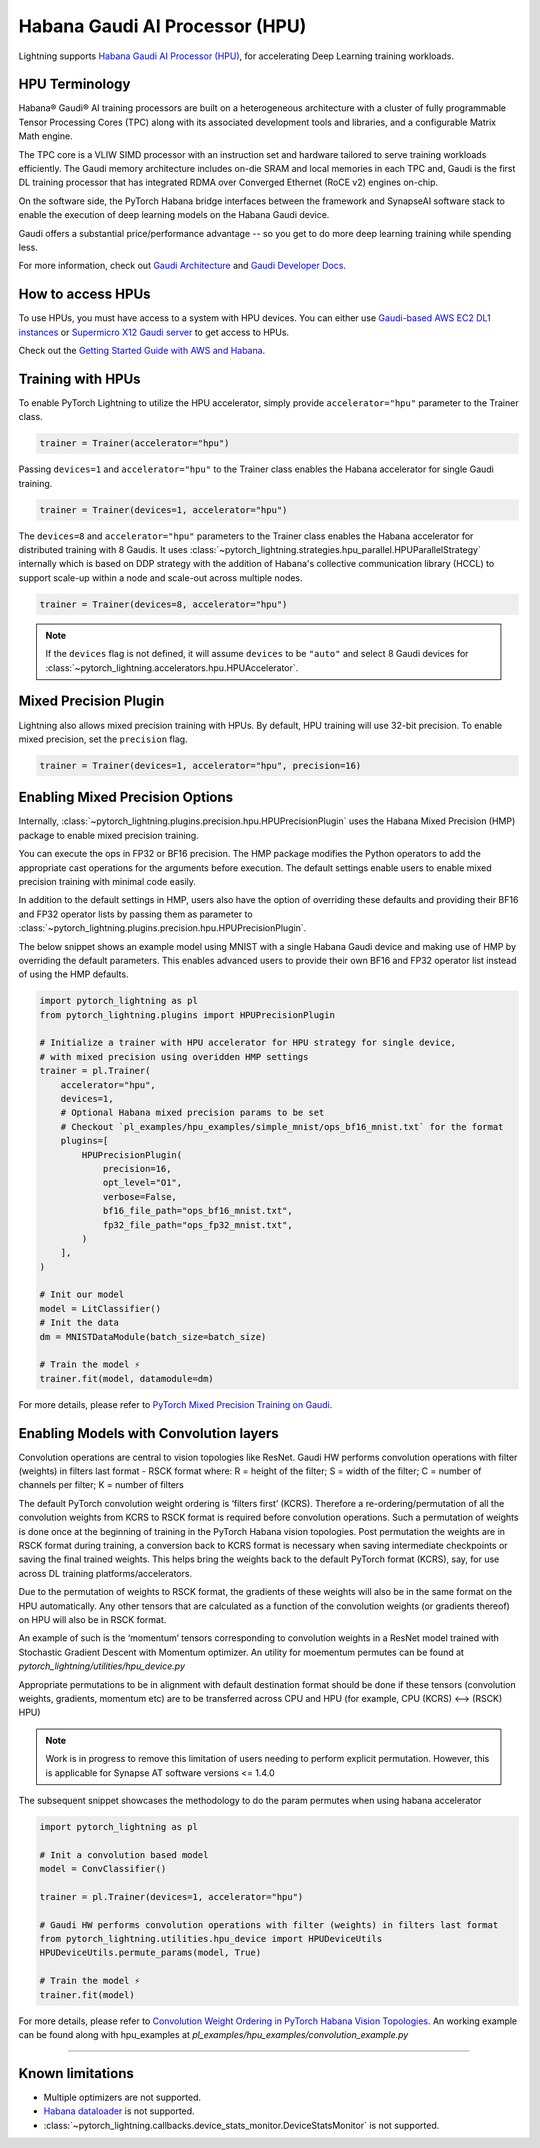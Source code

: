 .. _hpu:

Habana Gaudi AI Processor (HPU)
===============================

Lightning supports `Habana Gaudi AI Processor (HPU) <https://habana.ai/>`__, for accelerating Deep Learning training workloads.

HPU Terminology
---------------

Habana® Gaudi® AI training processors are built on a heterogeneous architecture with a cluster of fully programmable Tensor Processing Cores (TPC) along with its associated development tools and libraries, and a configurable Matrix Math engine.

The TPC core is a VLIW SIMD processor with an instruction set and hardware tailored to serve training workloads efficiently.
The Gaudi memory architecture includes on-die SRAM and local memories in each TPC and,
Gaudi is the first DL training processor that has integrated RDMA over Converged Ethernet (RoCE v2) engines on-chip.

On the software side, the PyTorch Habana bridge interfaces between the framework and SynapseAI software stack to enable the execution of deep learning models on the Habana Gaudi device.

Gaudi offers a substantial price/performance advantage -- so you get to do more deep learning training while spending less.

For more information, check out `Gaudi Architecture <https://docs.habana.ai/en/latest/Gaudi_Overview/Gaudi_Overview.html#gaudi-architecture>`__ and `Gaudi Developer Docs <https://developer.habana.ai>`__.

How to access HPUs
------------------

To use HPUs, you must have access to a system with HPU devices.
You can either use `Gaudi-based AWS EC2 DL1 instances <https://aws.amazon.com/ec2/instance-types/dl1/>`__ or `Supermicro X12 Gaudi server <https://www.supermicro.com/en/solutions/habana-gaudi>`__ to get access to HPUs.

Check out the `Getting Started Guide with AWS and Habana <https://docs.habana.ai/en/latest/AWS_EC2_Getting_Started/AWS_EC2_Getting_Started.html>`__.

Training with HPUs
------------------

To enable PyTorch Lightning to utilize the HPU accelerator, simply provide ``accelerator="hpu"`` parameter to the Trainer class.

.. code-block:: python

    trainer = Trainer(accelerator="hpu")

Passing ``devices=1`` and ``accelerator="hpu"`` to the Trainer class enables the Habana accelerator for single Gaudi training.

.. code-block:: python

    trainer = Trainer(devices=1, accelerator="hpu")

The ``devices=8`` and ``accelerator="hpu"`` parameters to the Trainer class enables the Habana accelerator for distributed training with 8 Gaudis.
It uses :class:`~pytorch_lightning.strategies.hpu_parallel.HPUParallelStrategy` internally which is based on DDP strategy with the addition of Habana's collective communication library (HCCL) to support scale-up within a node and scale-out across multiple nodes.

.. code-block:: python

    trainer = Trainer(devices=8, accelerator="hpu")

.. note::
    If the ``devices`` flag is not defined, it will assume ``devices`` to be ``"auto"`` and select 8 Gaudi devices for :class:`~pytorch_lightning.accelerators.hpu.HPUAccelerator`.


Mixed Precision Plugin
----------------------

Lightning also allows mixed precision training with HPUs.
By default, HPU training will use 32-bit precision. To enable mixed precision, set the ``precision`` flag.

.. code-block:: python

    trainer = Trainer(devices=1, accelerator="hpu", precision=16)


Enabling Mixed Precision Options
--------------------------------

Internally, :class:`~pytorch_lightning.plugins.precision.hpu.HPUPrecisionPlugin` uses the Habana Mixed Precision (HMP) package to enable mixed precision training.

You can execute the ops in FP32 or BF16 precision. The HMP package modifies the Python operators to add the appropriate cast operations for the arguments before execution.
The default settings enable users to enable mixed precision training with minimal code easily.

In addition to the default settings in HMP, users also have the option of overriding these defaults and providing their
BF16 and FP32 operator lists by passing them as parameter to :class:`~pytorch_lightning.plugins.precision.hpu.HPUPrecisionPlugin`.

The below snippet shows an example model using MNIST with a single Habana Gaudi device and making use of HMP by overriding the default parameters.
This enables advanced users to provide their own BF16 and FP32 operator list instead of using the HMP defaults.

.. code-block:: python

    import pytorch_lightning as pl
    from pytorch_lightning.plugins import HPUPrecisionPlugin

    # Initialize a trainer with HPU accelerator for HPU strategy for single device,
    # with mixed precision using overidden HMP settings
    trainer = pl.Trainer(
        accelerator="hpu",
        devices=1,
        # Optional Habana mixed precision params to be set
        # Checkout `pl_examples/hpu_examples/simple_mnist/ops_bf16_mnist.txt` for the format
        plugins=[
            HPUPrecisionPlugin(
                precision=16,
                opt_level="O1",
                verbose=False,
                bf16_file_path="ops_bf16_mnist.txt",
                fp32_file_path="ops_fp32_mnist.txt",
            )
        ],
    )

    # Init our model
    model = LitClassifier()
    # Init the data
    dm = MNISTDataModule(batch_size=batch_size)

    # Train the model ⚡
    trainer.fit(model, datamodule=dm)

For more details, please refer to `PyTorch Mixed Precision Training on Gaudi <https://docs.habana.ai/en/latest/PyTorch_User_Guide/PyTorch_User_Guide.html#pytorch-mixed-precision-training-on-gaudi>`__.


Enabling Models with Convolution layers
---------------------------------------
Convolution operations are central to vision topologies like ResNet. Gaudi HW performs convolution operations with filter (weights) in filters last format - RSCK format where:
R = height of the filter; S = width of the filter; C = number of channels per filter; K = number of filters

The default PyTorch convolution weight ordering is ‘filters first’ (KCRS). Therefore a re-ordering/permutation of all the convolution weights from KCRS to RSCK format is required before convolution operations.
Such a permutation of weights is done once at the beginning of training in the PyTorch Habana vision topologies.
Post permutation the weights are in RSCK format during training, a conversion back to KCRS format is necessary when saving intermediate checkpoints or saving the final trained weights.
This helps bring the weights back to the default PyTorch format (KCRS), say, for use across DL training platforms/accelerators.

Due to the permutation of weights to RSCK format, the gradients of these weights will also be in the same format on the HPU automatically.
Any other tensors that are calculated as a function of the convolution weights (or gradients thereof) on HPU will also be in RSCK format.

An example of such is the ‘momentum’ tensors corresponding to convolution weights in a ResNet model trained with Stochastic Gradient Descent with Momentum optimizer.
An utility for moementum permutes can be found at `pytorch_lightning/utilities/hpu_device.py`

Appropriate permutations to be in alignment with default destination format should be done if these tensors (convolution weights, gradients, momentum etc) are to be transferred across CPU and HPU (for example, CPU (KCRS) <–> (RSCK) HPU)

.. note::
    Work is in progress to remove this limitation of users needing to perform explicit permutation. However, this is applicable for Synapse AT software versions <= 1.4.0

The subsequent snippet showcases the methodology to do the param permutes when using habana accelerator

.. code-block:: python

    import pytorch_lightning as pl

    # Init a convolution based model
    model = ConvClassifier()

    trainer = pl.Trainer(devices=1, accelerator="hpu")

    # Gaudi HW performs convolution operations with filter (weights) in filters last format
    from pytorch_lightning.utilities.hpu_device import HPUDeviceUtils
    HPUDeviceUtils.permute_params(model, True)

    # Train the model ⚡
    trainer.fit(model)

For more details, please refer to `Convolution Weight Ordering in PyTorch Habana Vision Topologies <https://docs.habana.ai/en/v1.4.0/PyTorch/Migration_Guide/Porting_Simple_PyTorch_Model_to_Gaudi.html#convolution-weight-ordering-in-pytorch-habana-vision-topologies>`__.
An working example can be found along with hpu_examples at `pl_examples/hpu_examples/convolution_example.py`

----------------

.. _known-limitations_hpu:

Known limitations
-----------------

* Multiple optimizers are not supported.
* `Habana dataloader <https://docs.habana.ai/en/latest/PyTorch_User_Guide/PyTorch_User_Guide.html#habana-data-loader>`__ is not supported.
* :class:`~pytorch_lightning.callbacks.device_stats_monitor.DeviceStatsMonitor` is not supported.
